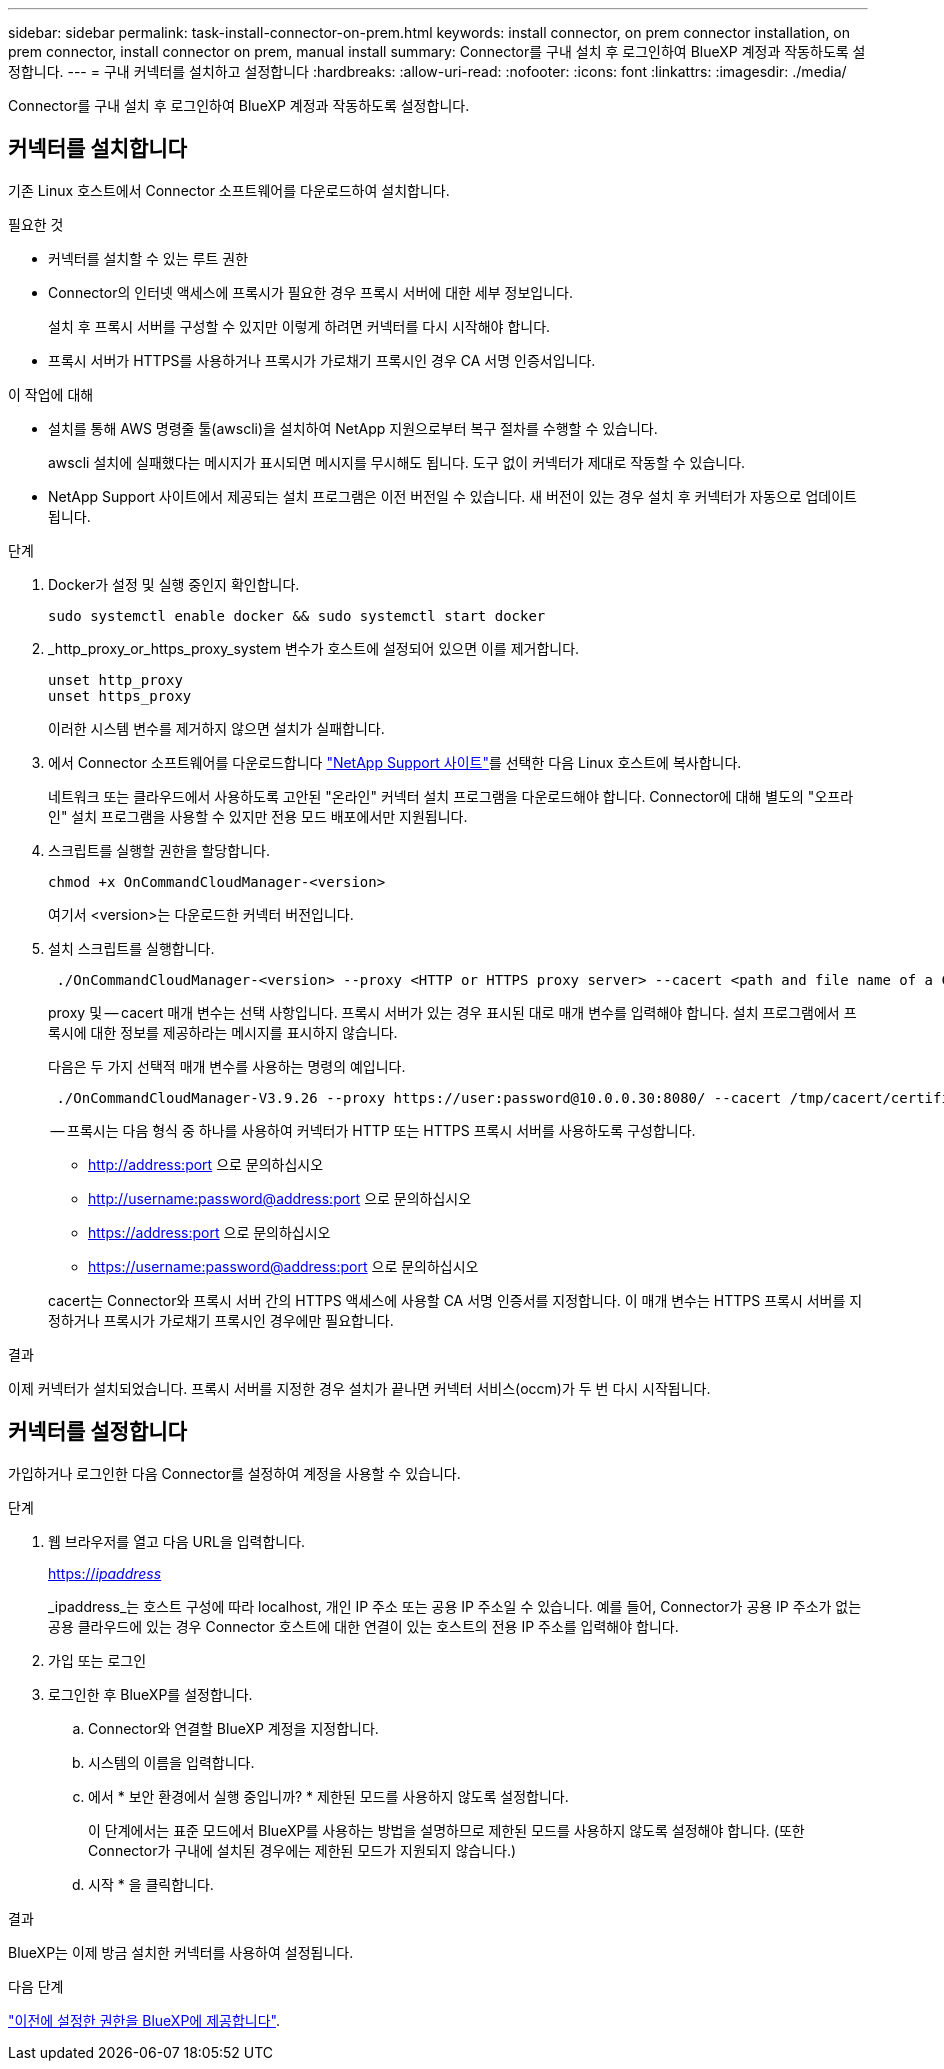 ---
sidebar: sidebar 
permalink: task-install-connector-on-prem.html 
keywords: install connector, on prem connector installation, on prem connector, install connector on prem, manual install 
summary: Connector를 구내 설치 후 로그인하여 BlueXP 계정과 작동하도록 설정합니다. 
---
= 구내 커넥터를 설치하고 설정합니다
:hardbreaks:
:allow-uri-read: 
:nofooter: 
:icons: font
:linkattrs: 
:imagesdir: ./media/


[role="lead"]
Connector를 구내 설치 후 로그인하여 BlueXP 계정과 작동하도록 설정합니다.



== 커넥터를 설치합니다

기존 Linux 호스트에서 Connector 소프트웨어를 다운로드하여 설치합니다.

.필요한 것
* 커넥터를 설치할 수 있는 루트 권한
* Connector의 인터넷 액세스에 프록시가 필요한 경우 프록시 서버에 대한 세부 정보입니다.
+
설치 후 프록시 서버를 구성할 수 있지만 이렇게 하려면 커넥터를 다시 시작해야 합니다.

* 프록시 서버가 HTTPS를 사용하거나 프록시가 가로채기 프록시인 경우 CA 서명 인증서입니다.


.이 작업에 대해
* 설치를 통해 AWS 명령줄 툴(awscli)을 설치하여 NetApp 지원으로부터 복구 절차를 수행할 수 있습니다.
+
awscli 설치에 실패했다는 메시지가 표시되면 메시지를 무시해도 됩니다. 도구 없이 커넥터가 제대로 작동할 수 있습니다.

* NetApp Support 사이트에서 제공되는 설치 프로그램은 이전 버전일 수 있습니다. 새 버전이 있는 경우 설치 후 커넥터가 자동으로 업데이트됩니다.


.단계
. Docker가 설정 및 실행 중인지 확인합니다.
+
[source, cli]
----
sudo systemctl enable docker && sudo systemctl start docker
----
. _http_proxy_or_https_proxy_system 변수가 호스트에 설정되어 있으면 이를 제거합니다.
+
[source, cli]
----
unset http_proxy
unset https_proxy
----
+
이러한 시스템 변수를 제거하지 않으면 설치가 실패합니다.

. 에서 Connector 소프트웨어를 다운로드합니다 https://mysupport.netapp.com/site/products/all/details/cloud-manager/downloads-tab["NetApp Support 사이트"^]를 선택한 다음 Linux 호스트에 복사합니다.
+
네트워크 또는 클라우드에서 사용하도록 고안된 "온라인" 커넥터 설치 프로그램을 다운로드해야 합니다. Connector에 대해 별도의 "오프라인" 설치 프로그램을 사용할 수 있지만 전용 모드 배포에서만 지원됩니다.

. 스크립트를 실행할 권한을 할당합니다.
+
[source, cli]
----
chmod +x OnCommandCloudManager-<version>
----
+
여기서 <version>는 다운로드한 커넥터 버전입니다.

. 설치 스크립트를 실행합니다.
+
[source, cli]
----
 ./OnCommandCloudManager-<version> --proxy <HTTP or HTTPS proxy server> --cacert <path and file name of a CA-signed certificate>
----
+
proxy 및 -- cacert 매개 변수는 선택 사항입니다. 프록시 서버가 있는 경우 표시된 대로 매개 변수를 입력해야 합니다. 설치 프로그램에서 프록시에 대한 정보를 제공하라는 메시지를 표시하지 않습니다.

+
다음은 두 가지 선택적 매개 변수를 사용하는 명령의 예입니다.

+
[source, cli]
----
 ./OnCommandCloudManager-V3.9.26 --proxy https://user:password@10.0.0.30:8080/ --cacert /tmp/cacert/certificate.cer
----
+
-- 프록시는 다음 형식 중 하나를 사용하여 커넥터가 HTTP 또는 HTTPS 프록시 서버를 사용하도록 구성합니다.

+
** http://address:port 으로 문의하십시오
** http://username:password@address:port 으로 문의하십시오
** https://address:port 으로 문의하십시오
** https://username:password@address:port 으로 문의하십시오


+
cacert는 Connector와 프록시 서버 간의 HTTPS 액세스에 사용할 CA 서명 인증서를 지정합니다. 이 매개 변수는 HTTPS 프록시 서버를 지정하거나 프록시가 가로채기 프록시인 경우에만 필요합니다.



.결과
이제 커넥터가 설치되었습니다. 프록시 서버를 지정한 경우 설치가 끝나면 커넥터 서비스(occm)가 두 번 다시 시작됩니다.



== 커넥터를 설정합니다

가입하거나 로그인한 다음 Connector를 설정하여 계정을 사용할 수 있습니다.

.단계
. 웹 브라우저를 열고 다음 URL을 입력합니다.
+
https://_ipaddress_[]

+
_ipaddress_는 호스트 구성에 따라 localhost, 개인 IP 주소 또는 공용 IP 주소일 수 있습니다. 예를 들어, Connector가 공용 IP 주소가 없는 공용 클라우드에 있는 경우 Connector 호스트에 대한 연결이 있는 호스트의 전용 IP 주소를 입력해야 합니다.

. 가입 또는 로그인
. 로그인한 후 BlueXP를 설정합니다.
+
.. Connector와 연결할 BlueXP 계정을 지정합니다.
.. 시스템의 이름을 입력합니다.
.. 에서 * 보안 환경에서 실행 중입니까? * 제한된 모드를 사용하지 않도록 설정합니다.
+
이 단계에서는 표준 모드에서 BlueXP를 사용하는 방법을 설명하므로 제한된 모드를 사용하지 않도록 설정해야 합니다. (또한 Connector가 구내에 설치된 경우에는 제한된 모드가 지원되지 않습니다.)

.. 시작 * 을 클릭합니다.




.결과
BlueXP는 이제 방금 설치한 커넥터를 사용하여 설정됩니다.

.다음 단계
link:task-provide-permissions-on-prem.html["이전에 설정한 권한을 BlueXP에 제공합니다"].
